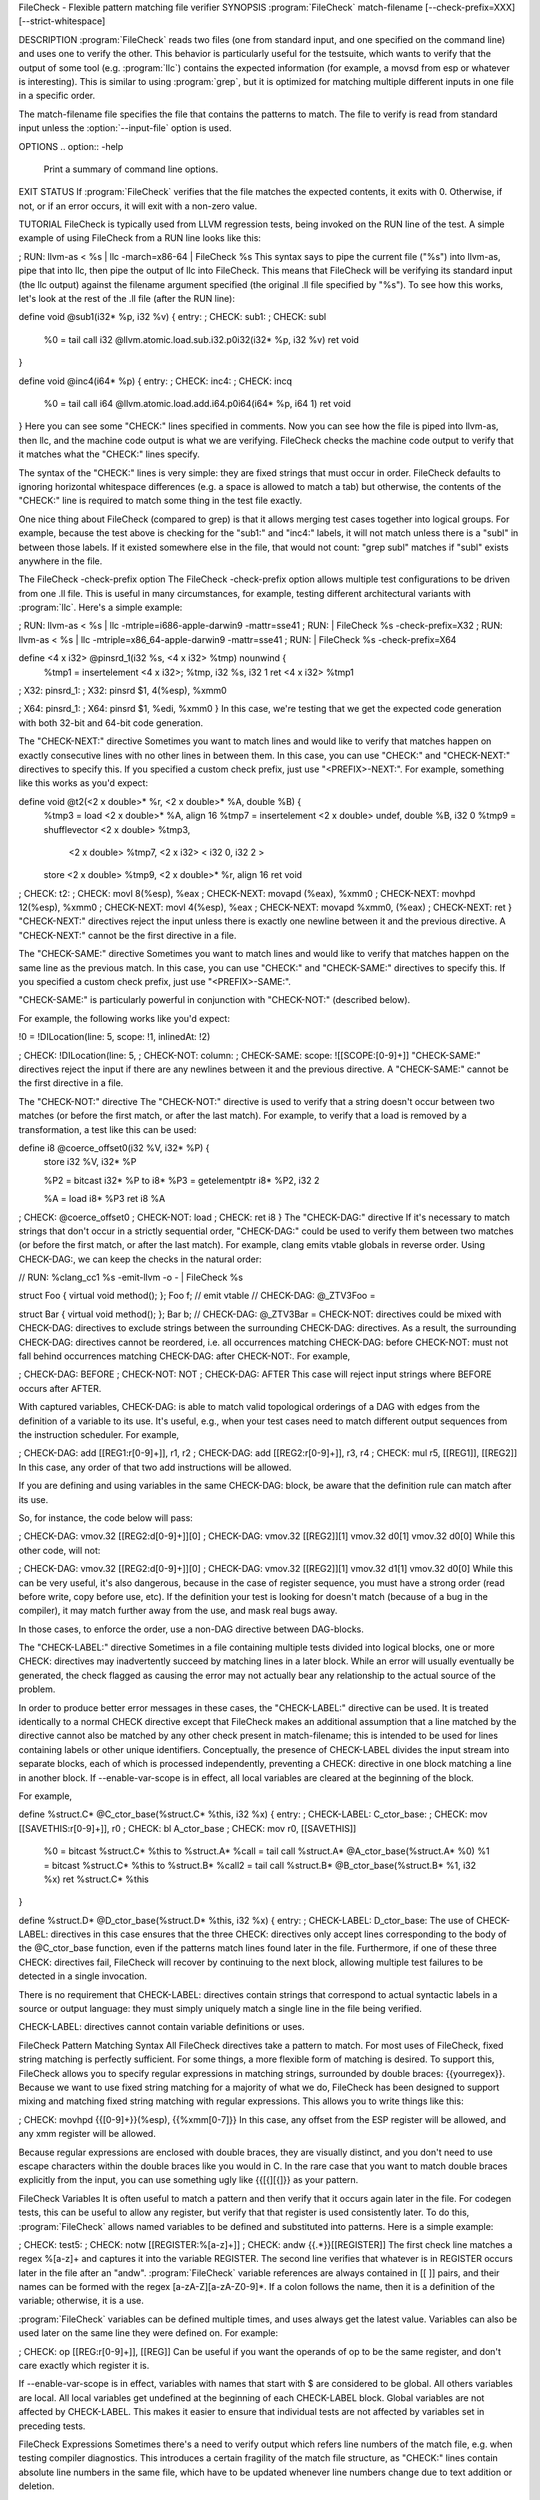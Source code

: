 FileCheck - Flexible pattern matching file verifier
SYNOPSIS
:program:`FileCheck` match-filename [--check-prefix=XXX] [--strict-whitespace]

DESCRIPTION
:program:`FileCheck` reads two files (one from standard input, and one specified on the command line) and uses one to verify the other. This behavior is particularly useful for the testsuite, which wants to verify that the output of some tool (e.g. :program:`llc`) contains the expected information (for example, a movsd from esp or whatever is interesting). This is similar to using :program:`grep`, but it is optimized for matching multiple different inputs in one file in a specific order.

The match-filename file specifies the file that contains the patterns to match. The file to verify is read from standard input unless the :option:`--input-file` option is used.

OPTIONS
.. option:: -help

 Print a summary of command line options.

.. option:: --check-prefix prefix

 FileCheck searches the contents of ``match-filename`` for patterns to
 match.  By default, these patterns are prefixed with "``CHECK:``".
 If you'd like to use a different prefix (e.g. because the same input
 file is checking multiple different tool or options), the
 :option:`--check-prefix` argument allows you to specify one or more
 prefixes to match. Multiple prefixes are useful for tests which might
 change for different run options, but most lines remain the same.

.. option:: --check-prefixes prefix1,prefix2,...

 An alias of :option:`--check-prefix` that allows multiple prefixes to be
 specified as a comma separated list.

.. option:: --input-file filename

  File to check (defaults to stdin).

.. option:: --match-full-lines

 By default, FileCheck allows matches of anywhere on a line. This
 option will require all positive matches to cover an entire
 line. Leading and trailing whitespace is ignored, unless
 :option:`--strict-whitespace` is also specified. (Note: negative
 matches from ``CHECK-NOT`` are not affected by this option!)

 Passing this option is equivalent to inserting ``{{^ *}}`` or
 ``{{^}}`` before, and ``{{ *$}}`` or ``{{$}}`` after every positive
 check pattern.

.. option:: --strict-whitespace

 By default, FileCheck canonicalizes input horizontal whitespace (spaces and
 tabs) which causes it to ignore these differences (a space will match a tab).
 The :option:`--strict-whitespace` argument disables this behavior. End-of-line
 sequences are canonicalized to UNIX-style ``\n`` in all modes.

.. option:: --implicit-check-not check-pattern

  Adds implicit negative checks for the specified patterns between positive
  checks. The option allows writing stricter tests without stuffing them with
  ``CHECK-NOT``\ s.

  For example, "``--implicit-check-not warning:``" can be useful when testing
  diagnostic messages from tools that don't have an option similar to ``clang
  -verify``. With this option FileCheck will verify that input does not contain
  warnings not covered by any ``CHECK:`` patterns.

.. option:: --enable-var-scope

  Enables scope for regex variables.

  Variables with names that start with ``$`` are considered global and
  remain set throughout the file.

  All other variables get undefined after each encountered ``CHECK-LABEL``.

.. option:: -version

 Show the version number of this program.

EXIT STATUS
If :program:`FileCheck` verifies that the file matches the expected contents, it exits with 0. Otherwise, if not, or if an error occurs, it will exit with a non-zero value.

TUTORIAL
FileCheck is typically used from LLVM regression tests, being invoked on the RUN line of the test. A simple example of using FileCheck from a RUN line looks like this:

; RUN: llvm-as < %s | llc -march=x86-64 | FileCheck %s
This syntax says to pipe the current file ("%s") into llvm-as, pipe that into llc, then pipe the output of llc into FileCheck. This means that FileCheck will be verifying its standard input (the llc output) against the filename argument specified (the original .ll file specified by "%s"). To see how this works, let's look at the rest of the .ll file (after the RUN line):

define void @sub1(i32* %p, i32 %v) {
entry:
; CHECK: sub1:
; CHECK: subl
        %0 = tail call i32 @llvm.atomic.load.sub.i32.p0i32(i32* %p, i32 %v)
        ret void
}

define void @inc4(i64* %p) {
entry:
; CHECK: inc4:
; CHECK: incq
        %0 = tail call i64 @llvm.atomic.load.add.i64.p0i64(i64* %p, i64 1)
        ret void
}
Here you can see some "CHECK:" lines specified in comments. Now you can see how the file is piped into llvm-as, then llc, and the machine code output is what we are verifying. FileCheck checks the machine code output to verify that it matches what the "CHECK:" lines specify.

The syntax of the "CHECK:" lines is very simple: they are fixed strings that must occur in order. FileCheck defaults to ignoring horizontal whitespace differences (e.g. a space is allowed to match a tab) but otherwise, the contents of the "CHECK:" line is required to match some thing in the test file exactly.

One nice thing about FileCheck (compared to grep) is that it allows merging test cases together into logical groups. For example, because the test above is checking for the "sub1:" and "inc4:" labels, it will not match unless there is a "subl" in between those labels. If it existed somewhere else in the file, that would not count: "grep subl" matches if "subl" exists anywhere in the file.

The FileCheck -check-prefix option
The FileCheck -check-prefix option allows multiple test configurations to be driven from one .ll file. This is useful in many circumstances, for example, testing different architectural variants with :program:`llc`. Here's a simple example:

; RUN: llvm-as < %s | llc -mtriple=i686-apple-darwin9 -mattr=sse41 \
; RUN:              | FileCheck %s -check-prefix=X32
; RUN: llvm-as < %s | llc -mtriple=x86_64-apple-darwin9 -mattr=sse41 \
; RUN:              | FileCheck %s -check-prefix=X64

define <4 x i32> @pinsrd_1(i32 %s, <4 x i32> %tmp) nounwind {
        %tmp1 = insertelement <4 x i32>; %tmp, i32 %s, i32 1
        ret <4 x i32> %tmp1
; X32: pinsrd_1:
; X32:    pinsrd $1, 4(%esp), %xmm0

; X64: pinsrd_1:
; X64:    pinsrd $1, %edi, %xmm0
}
In this case, we're testing that we get the expected code generation with both 32-bit and 64-bit code generation.

The "CHECK-NEXT:" directive
Sometimes you want to match lines and would like to verify that matches happen on exactly consecutive lines with no other lines in between them. In this case, you can use "CHECK:" and "CHECK-NEXT:" directives to specify this. If you specified a custom check prefix, just use "<PREFIX>-NEXT:". For example, something like this works as you'd expect:

define void @t2(<2 x double>* %r, <2 x double>* %A, double %B) {
     %tmp3 = load <2 x double>* %A, align 16
     %tmp7 = insertelement <2 x double> undef, double %B, i32 0
     %tmp9 = shufflevector <2 x double> %tmp3,
                            <2 x double> %tmp7,
                            <2 x i32> < i32 0, i32 2 >
     store <2 x double> %tmp9, <2 x double>* %r, align 16
     ret void

; CHECK:          t2:
; CHECK:             movl    8(%esp), %eax
; CHECK-NEXT:        movapd  (%eax), %xmm0
; CHECK-NEXT:        movhpd  12(%esp), %xmm0
; CHECK-NEXT:        movl    4(%esp), %eax
; CHECK-NEXT:        movapd  %xmm0, (%eax)
; CHECK-NEXT:        ret
}
"CHECK-NEXT:" directives reject the input unless there is exactly one newline between it and the previous directive. A "CHECK-NEXT:" cannot be the first directive in a file.

The "CHECK-SAME:" directive
Sometimes you want to match lines and would like to verify that matches happen on the same line as the previous match. In this case, you can use "CHECK:" and "CHECK-SAME:" directives to specify this. If you specified a custom check prefix, just use "<PREFIX>-SAME:".

"CHECK-SAME:" is particularly powerful in conjunction with "CHECK-NOT:" (described below).

For example, the following works like you'd expect:

!0 = !DILocation(line: 5, scope: !1, inlinedAt: !2)

; CHECK:       !DILocation(line: 5,
; CHECK-NOT:               column:
; CHECK-SAME:              scope: ![[SCOPE:[0-9]+]]
"CHECK-SAME:" directives reject the input if there are any newlines between it and the previous directive. A "CHECK-SAME:" cannot be the first directive in a file.

The "CHECK-NOT:" directive
The "CHECK-NOT:" directive is used to verify that a string doesn't occur between two matches (or before the first match, or after the last match). For example, to verify that a load is removed by a transformation, a test like this can be used:

define i8 @coerce_offset0(i32 %V, i32* %P) {
  store i32 %V, i32* %P

  %P2 = bitcast i32* %P to i8*
  %P3 = getelementptr i8* %P2, i32 2

  %A = load i8* %P3
  ret i8 %A
; CHECK: @coerce_offset0
; CHECK-NOT: load
; CHECK: ret i8
}
The "CHECK-DAG:" directive
If it's necessary to match strings that don't occur in a strictly sequential order, "CHECK-DAG:" could be used to verify them between two matches (or before the first match, or after the last match). For example, clang emits vtable globals in reverse order. Using CHECK-DAG:, we can keep the checks in the natural order:

// RUN: %clang_cc1 %s -emit-llvm -o - | FileCheck %s

struct Foo { virtual void method(); };
Foo f;  // emit vtable
// CHECK-DAG: @_ZTV3Foo =

struct Bar { virtual void method(); };
Bar b;
// CHECK-DAG: @_ZTV3Bar =
CHECK-NOT: directives could be mixed with CHECK-DAG: directives to exclude strings between the surrounding CHECK-DAG: directives. As a result, the surrounding CHECK-DAG: directives cannot be reordered, i.e. all occurrences matching CHECK-DAG: before CHECK-NOT: must not fall behind occurrences matching CHECK-DAG: after CHECK-NOT:. For example,

; CHECK-DAG: BEFORE
; CHECK-NOT: NOT
; CHECK-DAG: AFTER
This case will reject input strings where BEFORE occurs after AFTER.

With captured variables, CHECK-DAG: is able to match valid topological orderings of a DAG with edges from the definition of a variable to its use. It's useful, e.g., when your test cases need to match different output sequences from the instruction scheduler. For example,

; CHECK-DAG: add [[REG1:r[0-9]+]], r1, r2
; CHECK-DAG: add [[REG2:r[0-9]+]], r3, r4
; CHECK:     mul r5, [[REG1]], [[REG2]]
In this case, any order of that two add instructions will be allowed.

If you are defining and using variables in the same CHECK-DAG: block, be aware that the definition rule can match after its use.

So, for instance, the code below will pass:

; CHECK-DAG: vmov.32 [[REG2:d[0-9]+]][0]
; CHECK-DAG: vmov.32 [[REG2]][1]
vmov.32 d0[1]
vmov.32 d0[0]
While this other code, will not:

; CHECK-DAG: vmov.32 [[REG2:d[0-9]+]][0]
; CHECK-DAG: vmov.32 [[REG2]][1]
vmov.32 d1[1]
vmov.32 d0[0]
While this can be very useful, it's also dangerous, because in the case of register sequence, you must have a strong order (read before write, copy before use, etc). If the definition your test is looking for doesn't match (because of a bug in the compiler), it may match further away from the use, and mask real bugs away.

In those cases, to enforce the order, use a non-DAG directive between DAG-blocks.

The "CHECK-LABEL:" directive
Sometimes in a file containing multiple tests divided into logical blocks, one or more CHECK: directives may inadvertently succeed by matching lines in a later block. While an error will usually eventually be generated, the check flagged as causing the error may not actually bear any relationship to the actual source of the problem.

In order to produce better error messages in these cases, the "CHECK-LABEL:" directive can be used. It is treated identically to a normal CHECK directive except that FileCheck makes an additional assumption that a line matched by the directive cannot also be matched by any other check present in match-filename; this is intended to be used for lines containing labels or other unique identifiers. Conceptually, the presence of CHECK-LABEL divides the input stream into separate blocks, each of which is processed independently, preventing a CHECK: directive in one block matching a line in another block. If --enable-var-scope is in effect, all local variables are cleared at the beginning of the block.

For example,

define %struct.C* @C_ctor_base(%struct.C* %this, i32 %x) {
entry:
; CHECK-LABEL: C_ctor_base:
; CHECK: mov [[SAVETHIS:r[0-9]+]], r0
; CHECK: bl A_ctor_base
; CHECK: mov r0, [[SAVETHIS]]
  %0 = bitcast %struct.C* %this to %struct.A*
  %call = tail call %struct.A* @A_ctor_base(%struct.A* %0)
  %1 = bitcast %struct.C* %this to %struct.B*
  %call2 = tail call %struct.B* @B_ctor_base(%struct.B* %1, i32 %x)
  ret %struct.C* %this
}

define %struct.D* @D_ctor_base(%struct.D* %this, i32 %x) {
entry:
; CHECK-LABEL: D_ctor_base:
The use of CHECK-LABEL: directives in this case ensures that the three CHECK: directives only accept lines corresponding to the body of the @C_ctor_base function, even if the patterns match lines found later in the file. Furthermore, if one of these three CHECK: directives fail, FileCheck will recover by continuing to the next block, allowing multiple test failures to be detected in a single invocation.

There is no requirement that CHECK-LABEL: directives contain strings that correspond to actual syntactic labels in a source or output language: they must simply uniquely match a single line in the file being verified.

CHECK-LABEL: directives cannot contain variable definitions or uses.

FileCheck Pattern Matching Syntax
All FileCheck directives take a pattern to match. For most uses of FileCheck, fixed string matching is perfectly sufficient. For some things, a more flexible form of matching is desired. To support this, FileCheck allows you to specify regular expressions in matching strings, surrounded by double braces: {{yourregex}}. Because we want to use fixed string matching for a majority of what we do, FileCheck has been designed to support mixing and matching fixed string matching with regular expressions. This allows you to write things like this:

; CHECK: movhpd      {{[0-9]+}}(%esp), {{%xmm[0-7]}}
In this case, any offset from the ESP register will be allowed, and any xmm register will be allowed.

Because regular expressions are enclosed with double braces, they are visually distinct, and you don't need to use escape characters within the double braces like you would in C. In the rare case that you want to match double braces explicitly from the input, you can use something ugly like {{[{][{]}} as your pattern.

FileCheck Variables
It is often useful to match a pattern and then verify that it occurs again later in the file. For codegen tests, this can be useful to allow any register, but verify that that register is used consistently later. To do this, :program:`FileCheck` allows named variables to be defined and substituted into patterns. Here is a simple example:

; CHECK: test5:
; CHECK:    notw     [[REGISTER:%[a-z]+]]
; CHECK:    andw     {{.*}}[[REGISTER]]
The first check line matches a regex %[a-z]+ and captures it into the variable REGISTER. The second line verifies that whatever is in REGISTER occurs later in the file after an "andw". :program:`FileCheck` variable references are always contained in [[ ]] pairs, and their names can be formed with the regex [a-zA-Z][a-zA-Z0-9]*. If a colon follows the name, then it is a definition of the variable; otherwise, it is a use.

:program:`FileCheck` variables can be defined multiple times, and uses always get the latest value. Variables can also be used later on the same line they were defined on. For example:

; CHECK: op [[REG:r[0-9]+]], [[REG]]
Can be useful if you want the operands of op to be the same register, and don't care exactly which register it is.

If --enable-var-scope is in effect, variables with names that start with $ are considered to be global. All others variables are local. All local variables get undefined at the beginning of each CHECK-LABEL block. Global variables are not affected by CHECK-LABEL. This makes it easier to ensure that individual tests are not affected by variables set in preceding tests.

FileCheck Expressions
Sometimes there's a need to verify output which refers line numbers of the match file, e.g. when testing compiler diagnostics. This introduces a certain fragility of the match file structure, as "CHECK:" lines contain absolute line numbers in the same file, which have to be updated whenever line numbers change due to text addition or deletion.

To support this case, FileCheck allows using [[@LINE]], [[@LINE+<offset>]], [[@LINE-<offset>]] expressions in patterns. These expressions expand to a number of the line where a pattern is located (with an optional integer offset).

This way match patterns can be put near the relevant test lines and include relative line number references, for example:

// CHECK: test.cpp:[[@LINE+4]]:6: error: expected ';' after top level declarator
// CHECK-NEXT: {{^int a}}
// CHECK-NEXT: {{^     \^}}
// CHECK-NEXT: {{^     ;}}
int a
Matching Newline Characters
To match newline characters in regular expressions the character class [[:space:]] can be used. For example, the following pattern:

// CHECK: DW_AT_location [DW_FORM_sec_offset] ([[DLOC:0x[0-9a-f]+]]){{[[:space:]].*}}"intd"
matches output of the form (from llvm-dwarfdump):

DW_AT_location [DW_FORM_sec_offset]   (0x00000233)
DW_AT_name [DW_FORM_strp]  ( .debug_str[0x000000c9] = "intd")
letting us set the :program:`FileCheck` variable DLOC to the desired value 0x00000233, extracted from the line immediately preceding "intd".
